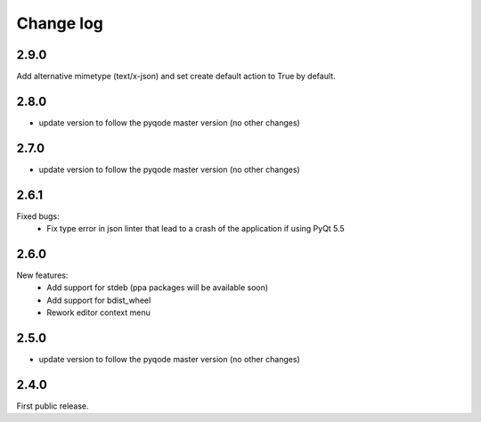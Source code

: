 Change log
==========

2.9.0
-----

Add alternative mimetype (text/x-json) and set create default action to True by default.

2.8.0
-----

- update version to follow the pyqode master version (no other changes)

2.7.0
-----

- update version to follow the pyqode master version (no other changes)


2.6.1
-----

Fixed bugs:
    - Fix type error in json linter that lead to a crash of the application if
      using PyQt 5.5

2.6.0
------

New features:
    - Add support for stdeb (ppa packages will be available soon)
    - Add support for bdist_wheel
    - Rework editor context menu

2.5.0
-----

- update version to follow the pyqode master version (no other changes)

2.4.0
-----

First public release.
